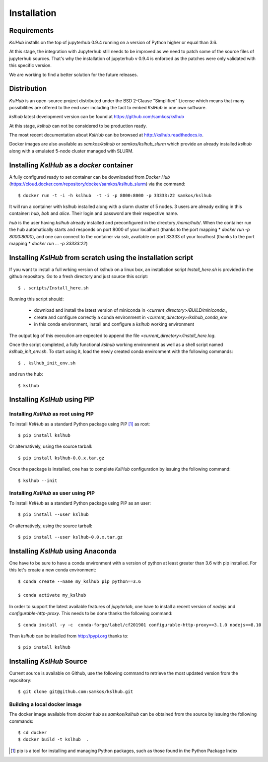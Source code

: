 Installation
============


Requirements
------------

*KslHub* installs on the top of jupyterhub 0.9.4 running on a version
of Python higher or equal than 3.6.

At this stage, the integration with Jupyterhub still needs to be improved as we
need to patch some of the source files of jupyterhub sources. That's
why the installation of jupyterhub v 0.9.4 is enforced as the patches
were only validated with this specific version.

We are working to find a better solution for the future releases.


Distribution
------------

*KslHub* is an open-source project distributed under the BSD
2-Clause "Simplified" License which means that many possibilities are
offered to the end user including the fact to embed *KslHub* in
one own software.

*kslhub* latest development version can be found at  https://github.com/samkos/kslhub

At this stage, *kslhub* can not be considered to be
production ready.

The most recent documentation about *KslHub* can be browsed at
http://kslhub.readthedocs.io.

Docker images are also available as *samkos/kslhub* or
*samkos/kslhub_slurm* which provide an already installed *kslhub*
along with a emulated 5-node cluster managed with SLURM.

.. _install-docker:

Installing *KslHub* as a *docker* container
-------------------------------------------

A fully configured ready to set container can be downloaded from
*Docker Hub*
(https://cloud.docker.com/repository/docker/samkos/kslhub_slurm)
via the command::

  $ docker run -t -i -h kslhub  -t -i -p 8000:8000 -p 33333:22 samkos/kslhub

It will run a container with kslhub installed along with a slurm
cluster of 5 nodes. 3 users are already exiting in this container:
*hub*, *bob* and *alice*. Their login and password are their
respective name. 

*hub* is the user having *kslhub* already installed and preconfigured
in the directory */home/hub/*. When the container run the hub automatically
starts and responds on port 8000 of your localhost (thanks to the port
mapping * *docker run -p 8000:8000*), and one can connect to
the container via *ssh*, available on port 33333 of your localhost
(thanks to the port mapping * *docker run ... -p 33333:22*)



Installing *KslHub* from scratch using the installation script
--------------------------------------------------------------

If you want to install a full wrking version of kslhub on a linux box,
an installation script *Install_here.sh* is provided in the github
repository. Go to a fresh directory and just source this script::
  
    $ . scripts/Install_here.sh
    
Running this script should:

  - download and install the latest version of miniconda in *<current_directory>/BUILD/miniconda*,,
  - create and configure correctly a conda environment in *<current_directory>/kslhub_conda_env*
  - in this conda environment, install and configure a *kslhub* working environment

The output log of this execution are expected to append the file *<current_directory>/Install_here.log*.
  
    
Once the script completed, a fully functional *kslhub* working environment as well as a
shell script named *kslhub_init_env.sh*. To start using it,
load the newly created conda environment with the following commands::

  $ . kslhub_init_env.sh


and run the hub::

  $ kslhub



Installing *KslHub* using PIP
-------------------------------

.. _install-pip:

Installing *KslHub* as root using PIP
^^^^^^^^^^^^^^^^^^^^^^^^^^^^^^^^^^^^^^^

To install *KslHub* as a standard Python package using PIP [#]_ as root::

    $ pip install kslhub

Or alternatively, using the source tarball::

    $ pip install kslhub-0.0.x.tar.gz

Once the package is installed, one has to complete *KslHub* configuration by issuing the
following command::

    $ kslhub --init

.. _install-pip-user:

Installing *KslHub* as user using PIP
^^^^^^^^^^^^^^^^^^^^^^^^^^^^^^^^^^^^^^^

To install *KslHub* as a standard Python package using PIP as an user::

    $ pip install --user kslhub

Or alternatively, using the source tarball::

    $ pip install --user kslhub-0.0.x.tar.gz

Installing *KslHub* using Anaconda
------------------------------------

One have to be sure to have a conda environment with a version of
python at least greater than 3.6 with pip installed. For this let's
create a new conda environment::

   $ conda create --name my_kslhub pip python==3.6

   $ conda activate my_kslhub

In order to support the latest available features of *jupyterlab*, one
have to install a recent version of *nodejs* and
*configurable-http-proxy*. This needs to be done thanks the following
command::

   $ conda install -y -c  conda-forge/label/cf201901 configurable-http-proxy==3.1.0 nodejs==8.10

   
Then *kslhub* can be intalled from http://pypi.org thanks to::

   $ pip install kslhub


.. _install-source:


Installing *KslHub* Source
--------------------------

Current source is available on  Github, use the following command to retrieve
the most updated  version from the repository::


    $ git clone git@github.com:samkos/kslhub.git


.. _install-source-docker:

Building a local docker image
^^^^^^^^^^^^^^^^^^^^^^^^^^^^^

The docker image available from *docker hub* as *samkos/kslhub* can be obtained
from the source by issuing the following commands::

   $ cd docker
   $ docker build -t kslhub  .


    

.. [#] pip is a tool for installing and managing Python packages, such as
   those found in the Python Package Index

.. _LGPL v2.1+: https://www.gnu.org/licenses/old-licenses/lgpl-2.1.en.html
.. _Test Updates: http://fedoraproject.org/wiki/QA/Updates_Testing
.. _EPEL: http://fedoraproject.org/wiki/EPEL
.. _hpcall: https://anaconda.org/hpc4all



